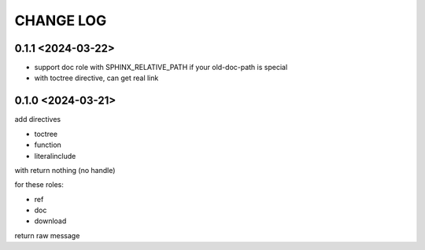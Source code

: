 CHANGE LOG
==============================


0.1.1 <2024-03-22>
----------------------------

- support doc role with SPHINX_RELATIVE_PATH if your old-doc-path is special
- with toctree directive, can get real link

0.1.0 <2024-03-21>
----------------------------

add directives

- toctree
- function
- literalinclude

with return nothing (no handle)

for these roles:

- ref
- doc
- download

return raw message



